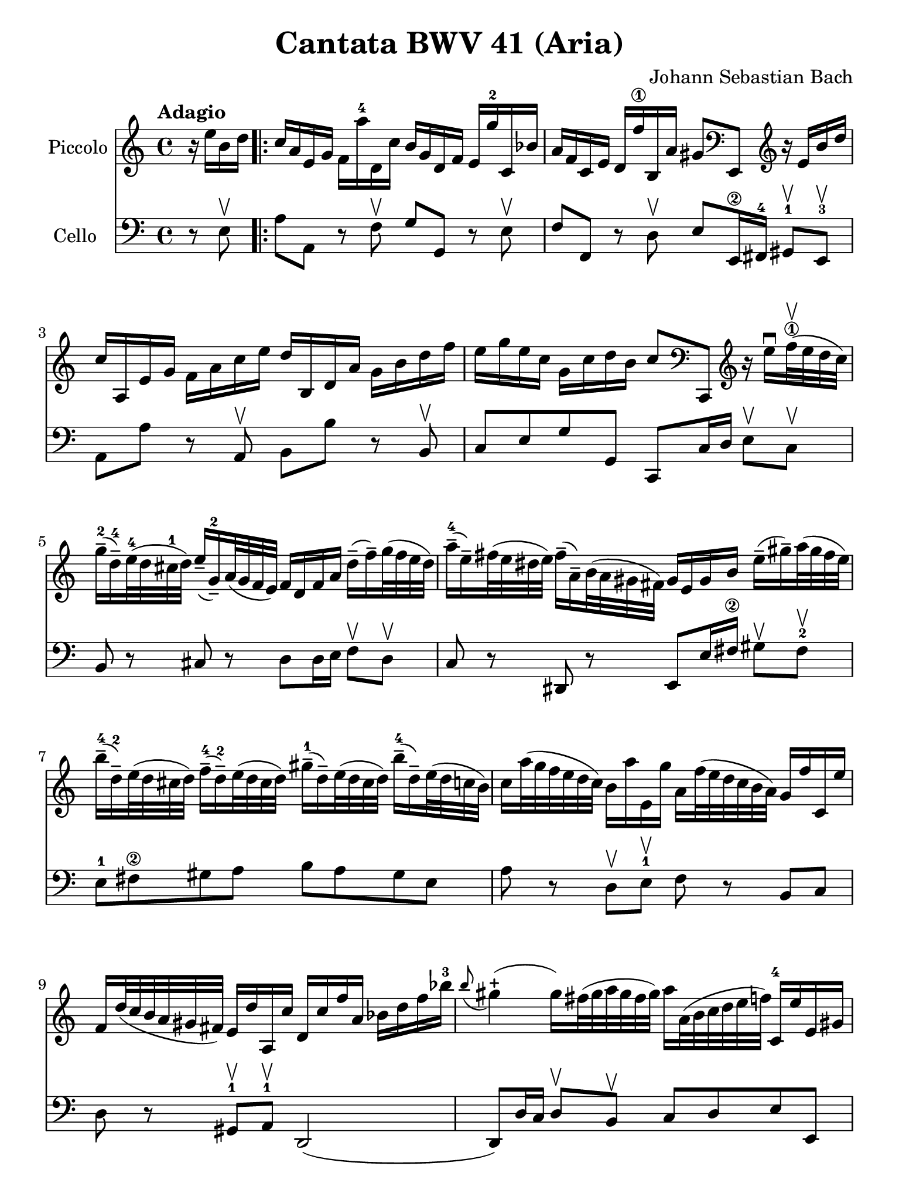 #(set-global-staff-size 21)

\version "2.18.2"

\header {
  title    = "Cantata BWV 41 (Aria)"
  composer = "Johann Sebastian Bach"
  tagline  = ""
}

\language "italiano"

% iPad Pro 12.9

\paper {
  paper-width  = 195\mm
  paper-height = 260\mm
}

\score {
  <<
    \new Staff
    \with {instrumentName = #"Piccolo"}
    {
      \override Hairpin.to-barline = ##f
      \tempo Adagio
      \time 4/4
      \key do \major
      \clef treble
      \relative do'' {
        \partial 4
        r16 mi16 si16 re16                             % 0
        \repeat volta 2 {
          do16 la16 mi16 sol16
          fa16 la'16-4 re,,16 do'16
          si16 sol16 re16 fa16
          mi16 sol'16-2 do,,16 sib'16                  % 1
          la16 fa16 do16 mi16
          re16 fa'16-\1
          si,,16 la'16 sold8
          \clef bass
          mi,,8
          \clef treble
          r16 mi''16 si'16 re16                        % 2
          do16 la,16 mi'16 sol16
          fa16 la16 do16 mi16
          re16 si,16 re16 la'16
          sol16 si16 re16 fa16                         % 3
          mi16 sol16 mi16 do16
          sol16 do16 re16 si16
          do8
          \clef bass
          do,,,8
          \clef treble
          r16 mi'''16\downbow
          fa32-\1\upbow(mi32 re32 do32)                 % 4
          sol'16-2--(re16-4--)
          mi32-4(re32 dod32-1 re32)
          mi16--(sol,16-2--)
          la32(sol32 fa32 mi32)
          fa16 re16 fa16 la16
          re16--(fa16--)
          sol32(fa32 mi32 re32)                        % 5
          la'16-4--(mi16--)
          fad32(mi32 red32 mi32)
          fad16--(la,16--)
          si32(la32 sold32 fad32)
          sold16 mi16 sold16 si16
          mi16--(sold16--)
          la32(sold32 fad32 mi32)                      % 6
          si'16-4--(re,16-2--)
          mi32(re32 dod32 re32)
          fa16-4--(re16-2--)
          mi32(re32 dod32 re32)
          sold16-1--(re16--)
          mi32(re32 dod32 re32)
          si'16-4--(re,16--)
          mi32(re32 do32 si32)                         % 7
          do16 la'32(sol32 fa32 mi32 re32 do32)
          si16 la'16 mi,16 sol'16
          la,16 fa'32(mi32 re32 do32 si32 la32)
          sol16 fa'16 do,16 mi'16                      % 8
          fa,16 re'32(do32 si32 la32 sold32 fad32)
          mi16 re'16 la,16 do'16
          re,16 do'16 fa16 la,16
          sib16 re16 fa16 sib16-3                      % 9
          \appoggiatura si8
          sold4\stopped(sold16)
          fad32(sold32 la32 sold32 fad32 sold32)
          la16 la,32(si32 do32 re32 mi32 fa32)
          do,16-4 mi'16 mi,16 sold16                   % 10
          la,8 r8 r16 la''16-4 re,,16 do'16 sol,8
          r8 r16 sol''16-2 do,,16 si'16                % 11
          \clef bass
          fa,,8 r8 r16 la'16 fa,16 re'16 mi,8 r8 r4    % 12
          \clef treble
          r4 r16 si'''16 do32(si32 la32 si32)
          do16 la,16 mi'16 sol16
          fad16 la16 do16 mi16                         % 13
          re16 si,16 re16 la'16
          sold16 si16 re16 fa16
          mi32 la32(sol32 fa32 mi32 re32 do32 si32)
          la16 do16 mi,16 sold16                       % 14
          la,4 r16 la''16 re,,16 do'16
          si16 sol16 re16 fa16
          mi16 sol'16 do,,16 sib'16                    % 15
          la16 fa16 do16 mi16
          re16 fa'16 si,,16 la'16
          sol16 mi16-1 si16 re16
          do16 mi'16 la,,16 sol'16                     % 16
          fa8
          \clef bass
          re,,8
          \clef treble r4 r4 r4                        % 17
          r4 r4 r4 r4                                  % 18
          r4 r4 r4 r16 sol''16 re'16 fa16              % 19
          mi16 do,16 sol'16 si16
          la16 do16 mi16 sol16
          fa16 re,16 la'16 do16
          si16 re16 fa16 la16                          % 20
          sol16 re16 mi16 do16
          sol16 do16 re16 si16
          do16(la'32 sol32 fa32 mi32 re32 do32)
          si32(la32 sold32 fad32 mi32 re32 do32 si32)  % 21
          la4\downbow
          r16 la''16 re,,16 do'16
          si16 sol16 re16 fa16
          mi16 sol'16 do,,16 sib'16                    % 22
          la16(re32 do32 sib32 la32 sol32 fa32)
          \clef bass
          mi,32(re32 dod32 si32 la32 sol32 fa32 mi32)
          re4 r16 re''16 sol,,16 fa'16                 % 23
          mi16 do16 do,8
          r16 do''16 fa,,16 mi'16
          re16
          \clef treble
          la''16 fa'8 r4                               % 24
          r4 r4 r4 r4                                  % 25
          r4 r4 r4 r4                                  % 26
          r4 r4 r4 r16 mi16 si16 re16                  % 27
          do16 la16 mi16 sol16
          fa16 la'16-4 re,,16 do'16
          si16 sol16 re16 fa16
          mi16 sol'16-2 do,,16 sib'16                  % 28
          la16 fa16 do16 mi16
          re16 fa'16-\1
          si,,16 la'16 sold8
          \clef bass
          mi,,8
          \clef treble
          r16 mi''16 si'16 re16                        % 29
          do16 la,16 mi'16 sol16
          fa16 la16 do16 mi16
          re16 si,16 re16 la'16
          sol16 si16 re16 fa16                         % 30
          mi16 sol16 mi16 do16
          sol16 do16 re16 si16
          do8
          \clef bass
          do,,,8
          \clef treble
          r16 mi'''16\downbow
          fa32-\1\upbow(mi32 re32 do32)                % 31
          sol'16-2--(re16-4--)
          mi32-4(re32 dod32-1 re32)
          mi16--(sol,16-2--)
          la32(sol32 fa32 mi32)
          fa16 re16 fa16 la16
          re16--(fa16--)
          sol32(fa32 mi32 re32)                        % 32
          la'16-4--(mi16--)
          fad32(mi32 red32 mi32)
          fad16--(la,16--)
          si32(la32 sold32 fad32)
          sold16 mi16 sold16 si16
          mi16--(sold16--)
          la32(sold32 fad32 mi32)                      % 33
          si'16-4--(re,16-2--)
          mi32(re32 dod32 re32)
          fa16-4--(re16-2--)
          mi32(re32 dod32 re32)
          sold16-1--(re16--)
          mi32(re32 dod32 re32)
          si'16-4--(re,16--)
          mi32(re32 do32 si32)                         % 34
          do16 la'32(sol32 fa32 mi32 re32 do32)
          si16 la'16 mi,16 sol'16
          la,16 fa'32(mi32 re32 do32 si32 la32)
          sol16 fa'16 do,16 mi'16                      % 35
          fa,16 re'32(do32 si32 la32 sold32 fad32)
          mi16 re'16 la,16 do'16
          re,16 do'16 fa16 la,16
          sib16 re16 fa16 sib16-3                      % 36
          \appoggiatura si8
          sold4\stopped(sold16)
          fad32(sold32 la32 sold32 fad32 sold32)
          la16 la,32(si32 do32 re32 mi32 fa32)
          do,16-4 mi'16 mi,16 sold16                   % 37
          la,4\fermata r4 r4 r4                        % 38
          r4 r4 r4 r4                                  % 39
          r4 r4 r4 r16 re'16 la16 do16                 % 40
          si16 sol,16 re'16 fad16
          mi16 sol16 si16 re16
          do16 la,16 mi'16 sol16
          fad16 la16 do16 mi16                         % 41
          re16 sol16 mi16 do16
          si16 sol'16 re,16 fad'16
          sol,,4 r4                                    % 42
          r4 r4 r4 r4                                  % 43
          r4 r4 r4 r4                                  % 44
          r4 r4 r16 mi'16 sol16 si16
          mi16--(sol16--)
          la32(sol32 fad32 mi32)                       % 45
          red16--(si16--)
          do32(si32 la32 si32)
          mi16--(si16--)
          do32(si32 la32 si32)
          fad'16--(si,16--)
          do32(si32 la32 si32)
          la'16--(si,16--)
          do32(si32 la32 si32)                         % 46
          sol'16--(si,16--)
          do32(si32 la32 si32)
          si'16--(si,16--)
          do32(si32 la32 si32)
          si'16--(do,16--)
          re32(do32 si32 do32)
          la'8 r8                                      % 47
          r4 r4 r4 r16 fa16 si,16 re16                 % 48
        }
      }
    }
    \new Staff
    \with {instrumentName = #"Cello "}
    {
      \language "italiano"
      \override Hairpin.to-barline = ##f
      \time 4/4
      \key do \major
      \clef bass
      \partial 4 r8 mi8\upbow
      \repeat volta 2 {
        la8 la,8 r8 fa8\upbow sol8 sol,8
        r8 mi8\upbow                                   % 1
        fa8 fa,8 r8 re8\upbow
        mi8 mi,16-\2 fad,16-4
        sold,8-1\upbow mi,8-3\upbow                    % 2
        la,8 la8 r8 la,8\upbow si,8 si8
        r8 si,8\upbow                                  % 3
        do8 mi8 sol8 sol,8 do,8 do16 re16
        mi8\upbow do8\upbow                            % 4
        si,8 r8 dod8 r8 re8
        re16 mi16 fa8\upbow re8\upbow                  % 5
        do8 r8 red,8 r8
        mi,8 mi16 fad16-\2
        sold8\upbow fad8-2\upbow              % 6
        mi8-1 fad8-\2 sold8 la8
        si8 la8 sold8 mi8                              % 7
        la8 r8 re8\upbow mi8-1\upbow fa8 r8 si,8 do8   % 8
        re8 r8 sold,8-1\upbow la,8-1\upbow re,2(       % 9
        re,8) re16 do16 re8\upbow si,8\upbow
        do8 re8 mi8 mi,8                               % 10
        la8 la,8 r8 re8\upbow sol8 sol,8
        r8 do8\upbow                                   % 11
        fa8 fa,8 r8 re8\upbow mi8 do8 si,8 la,8        % 12
        mi8 fad8-\2
        sold8-4 mi8 la8 la,8 r8 la8\upbow     % 13
        si8 si,8 r8 si,8\upbow do8 la,8 mi8 mi,8       % 14
        la8 la,8 r8 re8\upbow sol8 sol,8 r8 do8\upbow  % 15
        fa8 fa,8 r8 si,8\upbow mi8 mi,8
        r8 la,8\upbow                                  % 16
        re8 re,8 r8 do8\upbow si,8 sol,8 do8 mi8       % 17
        sol8 la8 si8 sol8 do'8 si8 la8 do'8            % 18
        fa8 sol8 la8 sol16 fa16
        mi8\upbow fa8\upbow sol8 sol,8                 % 19
        do,8 do8 r8 do,8 re,8 re8 r8 fa,8              % 20
        mi,8 fa,8 sol,8 sol8 do8 re8 mi8 mi,8          % 21
        la,8 la8 r8 re8 sol8 sol,8 r8 do8              % 22
        fa8 fa,8 sol,8 la,8 re8 re,8 r8 sol,8          % 23
        do8 do,8 r8 la,8 si,8 si8 r8 la8               % 24
        sold8 mi8 la8 re8 mi8 fad8 sold8 mi8           % 25
        la8 la,8 si,8 do8 re8 mi8 fa8 mi16 re16        % 26
        do8 re8 mi8 mi,8 la,8 la8 sold8 mi8            % 27
        la8 la,8 r8 fa8\upbow sol8 sol,8
        r8 mi8\upbow                                   % 28
        fa8 fa,8 r8 re8\upbow
        mi8 mi,16-\2 fad,16-4
        sold,8-1\upbow mi,8-3\upbow                    % 29
        la,8 la8 r8 la,8\upbow si,8 si8
        r8 si,8\upbow                                  % 30
        do8 mi8 sol8 sol,8 do,8 do16 re16
        mi8\upbow do8\upbow                            % 31
        si,8 r8 dod8 r8 re8
        re16 mi16 fa8\upbow re8\upbow                  % 32
        do8 r8 red,8 r8
        mi,8 mi16 fad16-\2
        sold8\upbow fad8-2\upbow              % 33
        mi8-1 fad8-\2 sold8 la8
        si8 la8 sold8 mi8                              % 34
        la8 r8 re8\upbow mi8-1\upbow fa8 r8 si,8 do8   % 35
        re8 r8 sold,8-1\upbow la,8-1\upbow re,2(       % 36
        re,8) re16 do16 re8\upbow si,8\upbow
        do8 re8 mi8 mi,8                               % 37
        la,8\fermata la16 sold16 la8 fad8
        red8 sol16 fad16 mi8 re8                       % 38
        do8 mi16 re16 do8 do'8
        si8 mi16 re16 do8 si,8                         % 39
        la,8 la16 sol16 fad8 re8 si,8 do8 re8 re,8     % 40
        sol,8 sol8 r8 sol, la,8 la8 r8 la,8            % 41
        si,8 do8 re8 re,8
        sol,8 sol16 la16 sol8 fa8                      % 42
        mi8 sol16 fa16 mi8\upbow re8\upbow
        dod8 la,8 re8 si,8                             % 43
        mi8 fa16 mi16 fa8\upbow re8\upbow
        sold,8 sold8 la8 fad8                          % 44
        red8 mi8 si8 si,8 mi8 fad8 sol8 mi8            % 45
        si8 si,8 r8 si8\upbow si8 si,8 r8 si8\upbow    % 46
        mi8 mi'8 r8 mi8\upbow red8 fad8 red8 si,8      % 47
        mi8 do8 si,8 si,8 mi,4 r8 mi8\upbow            % 48
      }
    }
  >>
}
